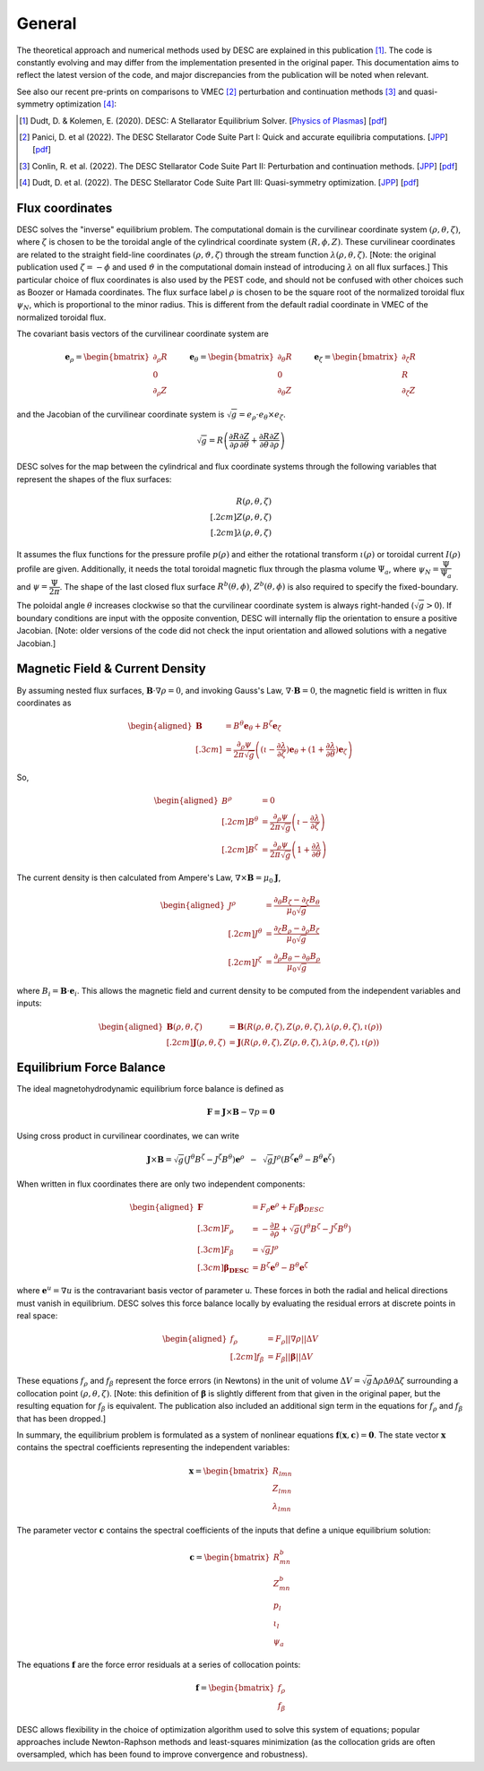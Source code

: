 =======
General
=======

The theoretical approach and numerical methods used by DESC are explained in this publication [1]_.
The code is constantly evolving and may differ from the implementation presented in the original paper.
This documentation aims to reflect the latest version of the code, and major discrepancies from the publication will be noted when relevant.

See also our recent pre-prints on comparisons to VMEC [2]_ perturbation and continuation methods [3]_ and quasi-symmetry optimization [4]_:


.. [1] Dudt, D. & Kolemen, E. (2020). DESC: A Stellarator Equilibrium Solver. [`Physics of Plasmas <https://doi.org/10.1063/5.0020743>`__]    [`pdf <https://github.com/PlasmaControl/DESC/blob/master/publications/dudt2020/dudt2020desc.pdf>`__]
.. [2] Panici, D. et al (2022). The DESC Stellarator Code Suite Part I: Quick and accurate equilibria computations. [`JPP <https://doi.org/10.1017/S0022377823000272>`__]    [`pdf <https://github.com/PlasmaControl/DESC/blob/master/publications/panici2022/Panici_DESC_Stellarator_suite_part_I_quick_accurate_equilibria.pdf>`__]
.. [3] Conlin, R. et al. (2022). The DESC Stellarator Code Suite Part II: Perturbation and continuation methods. [`JPP <https://doi.org/10.1017/S0022377823000399>`__]    [`pdf <https://github.com/PlasmaControl/DESC/blob/master/publications/conlin2022/conlin2022perturbations.pdf>`__]
.. [4] Dudt, D. et al. (2022). The DESC Stellarator Code Suite Part III: Quasi-symmetry optimization. [`JPP <https://doi.org/10.1017/S0022377823000235>`__]    [`pdf <https://github.com/PlasmaControl/DESC/blob/master/publications/dudt2022/dudt2022optimization.pdf>`__]

Flux coordinates
****************

DESC solves the "inverse" equilibrium problem.
The computational domain is the curvilinear coordinate system :math:`(\rho, \theta, \zeta)`, where :math:`\zeta` is chosen to be the toroidal angle of the cylindrical coordinate system :math:`(R, \phi, Z)`.
These curvilinear coordinates are related to the straight field-line coordinates :math:`(\rho, \vartheta, \zeta)` through the stream function :math:`\lambda(\rho,\theta,\zeta)`.
[Note: the original publication used :math:`\zeta=-\phi` and used :math:`\vartheta` in the computational domain instead of introducing :math:`\lambda` on all flux surfaces.]
This particular choice of flux coordinates is also used by the PEST code, and should not be confused with other choices such as Boozer or Hamada coordinates.
The flux surface label :math:`\rho` is chosen to be the square root of the normalized toroidal flux :math:`\psi_N`, which is proportional to the minor radius.
This is different from the default radial coordinate in VMEC of the normalized toroidal flux.

.. image:: _static/images/coordinates.png
  :width: 800
  :alt: Alternative text

The covariant basis vectors of the curvilinear coordinate system are

.. math::
  \mathbf{e}_\rho =  \begin{bmatrix}
      \partial_\rho R \\ 0 \\ \partial_\rho Z
  \end{bmatrix} \hspace{1cm}
  \mathbf{e}_\theta =  \begin{bmatrix}
      \partial_\theta R \\ 0 \\ \partial_\theta Z
  \end{bmatrix}\hspace{1cm}
  \mathbf{e}_\zeta =  \begin{bmatrix}
      \partial_\zeta R \\ R \\ \partial_\zeta Z
  \end{bmatrix}

and the Jacobian of the curvilinear coordinate system is :math:`\sqrt{g} = e_\rho \cdot e_\theta \times e_\zeta`.

.. math::
  \sqrt{g} =  R \left( \cfrac{\partial R}{\partial \rho}  \cfrac{\partial Z}{\partial \theta} + \cfrac{\partial R}{\partial \theta}  \cfrac{\partial Z}{\partial \rho} \right)

DESC solves for the map between the cylindrical and flux coordinate systems through the following variables that represent the shapes of the flux surfaces:

.. math::
  R(\rho, \theta, \zeta) \\[.2cm]
  Z(\rho, \theta, \zeta) \\[.2cm]
  \lambda(\rho, \theta, \zeta)

It assumes the flux functions for the pressure profile :math:`p(\rho)` and either the rotational transform :math:`\iota(\rho)` or toroidal current :math:`I(\rho)` profile are given.
Additionally, it needs the total toroidal magnetic flux through the plasma volume :math:`\Psi_a`, where :math:`\psi_N = \cfrac{\Psi}{\Psi_a}` and :math:`\psi = \cfrac{\Psi}{2\pi}`.
The shape of the last closed flux surface :math:`R^b(\theta,\phi)`, :math:`Z^b(\theta,\phi)` is also required to specify the fixed-boundary.

The poloidal angle :math:`\theta` increases clockwise so that the curvilinear coordinate system is always right-handed (:math:`\sqrt{g} > 0`).
If boundary conditions are input with the opposite convention, DESC will internally flip the orientation to ensure a positive Jacobian.
[Note: older versions of the code did not check the input orientation and allowed solutions with a negative Jacobian.]

Magnetic Field & Current Density
********************************

By assuming nested flux surfaces, :math:`\mathbf{B} \cdot \nabla \rho = 0`, and invoking Gauss's Law, :math:`\nabla \cdot \mathbf{B} = 0`, the magnetic field is written in flux coordinates as

.. math::
  \begin{aligned}
    \mathbf{B} &= B^\theta \mathbf{e}_\theta + B^\zeta \mathbf{e}_\zeta \\[.3cm]
    &= \frac{\partial_\rho \psi}{2 \pi \sqrt{g}} \left((\iota - \cfrac{\partial \lambda}{\partial \zeta}) \mathbf{e}_\theta + (1 + \cfrac{\partial \lambda}{\partial \theta}) \mathbf{e}_\zeta \right)
  \end{aligned}

So,

.. math::
  \begin{aligned}
    B^\rho &= 0 \\[.2cm]
    B^\theta &= \frac{\partial_\rho \psi}{2 \pi \sqrt{g}} \left(\iota - \cfrac{\partial \lambda}{\partial \zeta}\right)\\[.2cm]
    B^\zeta &= \frac{\partial_\rho \psi}{2 \pi \sqrt{g}} \left(1 + \cfrac{\partial \lambda}{\partial \theta}\right)
  \end{aligned}

The current density is then calculated from Ampere's Law, :math:`\nabla \times \mathbf{B} = \mu_0 \mathbf{J}`,

.. math::
  \begin{aligned}
  J^\rho &= \frac{\partial_\theta B_\zeta - \partial_\zeta B_\theta}{\mu_0 \sqrt{g}} \\[.2cm]
  J^\theta &= \frac{\partial_\zeta B_\rho - \partial_\rho B_\zeta}{\mu_0 \sqrt{g}} \\[.2cm]
  J^\zeta &= \frac{\partial_\rho B_\theta - \partial_\theta B_\rho}{\mu_0 \sqrt{g}}
  \end{aligned}

where :math:`B_i = \mathbf{B} \cdot \mathbf{e}_i`.
This allows the magnetic field and current density to be computed from the independent variables and inputs:

.. math::
  \begin{aligned}
  \mathbf{B}(\rho, \theta, \zeta) &= \mathbf{B}(R(\rho, \theta, \zeta), Z(\rho, \theta, \zeta), \lambda(\rho, \theta, \zeta), \iota(\rho)) \\[.2cm]
  \mathbf{J}(\rho, \theta, \zeta) &= \mathbf{J}(R(\rho, \theta, \zeta), Z(\rho, \theta, \zeta), \lambda(\rho, \theta, \zeta), \iota(\rho))
  \end{aligned}

Equilibrium Force Balance
*************************

The ideal magnetohydrodynamic equilibrium force balance is defined as

.. math::
  \mathbf{F} \equiv \mathbf{J} \times \mathbf{B} - \nabla p = \mathbf{0}

Using cross product in curvilinear coordinates, we can write

.. math::
  \mathbf{J} \times \mathbf{B} = \sqrt{g} (J^\theta B^\zeta - J^\zeta B^\theta)\mathbf{e}^\rho  \hspace{.2cm}-\hspace{.2cm}
       \sqrt{g} J^\rho (B^\zeta\mathbf{e}^\theta - B^\theta\mathbf{e}^\zeta)

When written in flux coordinates there are only two independent components:

.. math::
  \begin{aligned}
    \mathbf{F} &= F_\rho \mathbf{e}^\rho + F_\beta \mathbf{\beta}_{DESC} \\[.3cm]
    F_\rho &=  -\frac{\partial p}{\partial \rho} + \sqrt{g} (J^\theta B^\zeta - J^\zeta B^\theta)\\[.3cm]
    F_\beta &=  \sqrt{g} J^\rho \\[.3cm]
    \mathbf{\beta_{DESC}} &=  B^\zeta\mathbf{e}^\theta - B^\theta\mathbf{e}^\zeta
  \end{aligned}

where :math:`\mathbf{e}^u = \nabla u` is the contravariant basis vector of parameter u. These forces in both the radial and helical directions must vanish in equilibrium.
DESC solves this force balance locally by evaluating the residual errors at discrete points in real space:

.. math::
  \begin{aligned}
  f_\rho &= F_\rho ||\nabla \rho|| \Delta V \\[.2cm]
  f_\beta &= F_\beta ||\mathbf{\beta}|| \Delta V
  \end{aligned}

These equations :math:`f_\rho` and :math:`f_\beta` represent the force errors (in Newtons) in the unit of volume :math:`\Delta V = \sqrt{g} \Delta \rho \Delta \theta \Delta \zeta` surrounding a collocation point :math:`(\rho, \theta, \zeta)`.
[Note: this definition of :math:`\mathbf{\beta}` is slightly different from that given in the original paper, but the resulting equation for :math:`f_\beta` is equivalent.
The publication also included an additional sign term in the equations for :math:`f_\rho` and :math:`f_\beta` that has been dropped.]

In summary, the equilibrium problem is formulated as a system of nonlinear equations :math:`\mathbf{f}(\mathbf{x}, \mathbf{c}) = \mathbf{0}`.
The state vector :math:`\mathbf{x}` contains the spectral coefficients representing the independent variables:

.. math::
  \mathbf{x} =  \begin{bmatrix}
      R_{lmn} \\ Z_{lmn} \\ \lambda_{lmn}
  \end{bmatrix}

The parameter vector :math:`\mathbf{c}` contains the spectral coefficients of the inputs that define a unique equilibrium solution:

.. math::
  \mathbf{c} =  \begin{bmatrix}
      R^b_{mn} \\ Z^b_{mn} \\ p_l \\ \iota_l \\ \psi_a
  \end{bmatrix}

The equations :math:`\mathbf{f}` are the force error residuals at a series of collocation points:

.. math::
  \mathbf{f} =  \begin{bmatrix}
      f_\rho \\ f_\beta
  \end{bmatrix}

DESC allows flexibility in the choice of optimization algorithm used to solve this system of equations; popular approaches include Newton-Raphson methods and least-squares minimization (as the collocation grids are often oversampled, which has been found to improve convergence and robustness).

